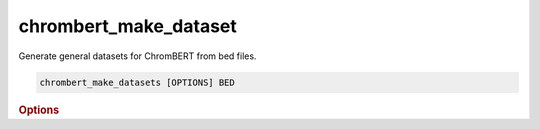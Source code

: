 chrombert_make_dataset
**********************

Generate general datasets for ChromBERT from bed files.

.. code-block:: shell

    chrombert_make_datasets [OPTIONS] BED

.. rubric:: Options 

.. option:: BED

    Path to the bed file.

.. option:: -o, --oname

    Path to the output file. Stdout if not specified. Must end with .tsv or .txt.

.. option:: --mode

    Mode to generate the dataset. Choices are:
    
    - *region*: only consider overlap between input regions to determine the label generated. Useful for narrowPeak-like input.
    - *all*: report all overlapping status like bedtools intersect -wao. You should determine the label column by yourself.

    Default is *region*.

.. option:: --center

    If used, only consider the center of the input regions.

.. option:: --label

    If mode is not *region*, this column will be used as the label. Default is the 4th column (1-based).

.. option:: --no-filter

    Do not filter the regions that are not overlapped.

.. option:: --basedir

    Base directory for the required files. Default is set to the value of `DEFAULT_BASEDIR`.

.. option:: -g, --genome

    Genome version. For example, hg38 or mm10. Only hg38 is supported now. Default is *hg38*.

.. option:: -hr, --high-resolution

    Use 200-bp resolution instead of 1-kb resolution. Caution: 200-bp resolution is preparing for the future release of ChromBERT, which is not available yet.

